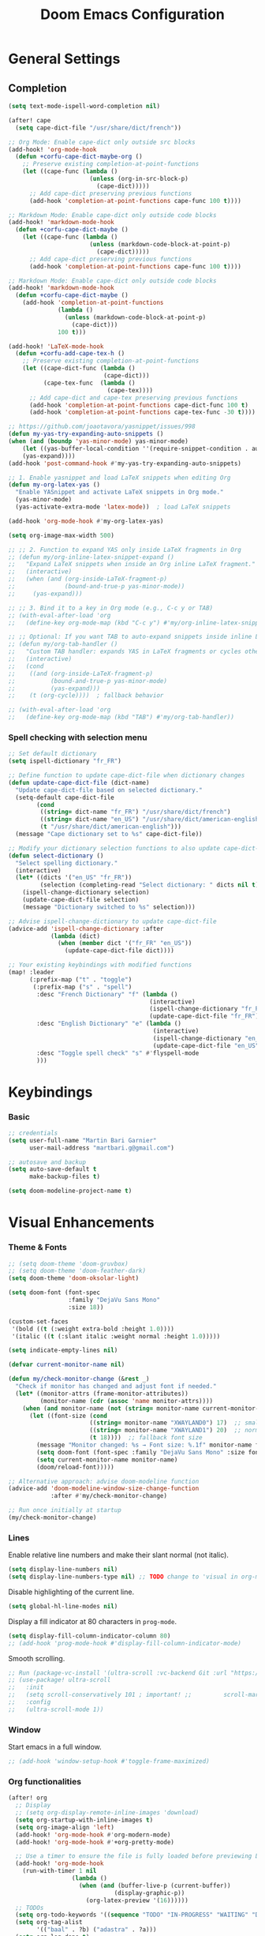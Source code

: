 #+TITLE: Doom Emacs Configuration
#+PROPERTY: header-args:emacs-lisp :tangle config.el

* General Settings

** Completion

#+begin_src emacs-lisp
(setq text-mode-ispell-word-completion nil)

(after! cape
  (setq cape-dict-file "/usr/share/dict/french"))

;; Org Mode: Enable cape-dict only outside src blocks
(add-hook! 'org-mode-hook
  (defun +corfu-cape-dict-maybe-org ()
    ;; Preserve existing completion-at-point-functions
    (let ((cape-func (lambda ()
                       (unless (org-in-src-block-p)
                         (cape-dict)))))
      ;; Add cape-dict preserving previous functions
      (add-hook 'completion-at-point-functions cape-func 100 t))))

;; Markdown Mode: Enable cape-dict only outside code blocks
(add-hook! 'markdown-mode-hook
  (defun +corfu-cape-dict-maybe ()
    (let ((cape-func (lambda ()
                       (unless (markdown-code-block-at-point-p)
                         (cape-dict)))))
      ;; Add cape-dict preserving previous functions
      (add-hook 'completion-at-point-functions cape-func 100 t))))

;; Markdown Mode: Enable cape-dict only outside code blocks
(add-hook! 'markdown-mode-hook
  (defun +corfu-cape-dict-maybe ()
    (add-hook 'completion-at-point-functions
              (lambda ()
                (unless (markdown-code-block-at-point-p)
                  (cape-dict)))
              100 t)))

(add-hook! 'LaTeX-mode-hook
  (defun +corfu-add-cape-tex-h ()
    ;; Preserve existing completion-at-point-functions
    (let ((cape-dict-func (lambda ()
                           (cape-dict)))
          (cape-tex-func  (lambda ()
                            (cape-tex))))
      ;; Add cape-dict and cape-tex preserving previous functions
      (add-hook 'completion-at-point-functions cape-dict-func 100 t)
      (add-hook 'completion-at-point-functions cape-tex-func -30 t))))

;; https://github.com/joaotavora/yasnippet/issues/998
(defun my-yas-try-expanding-auto-snippets ()
(when (and (boundp 'yas-minor-mode) yas-minor-mode)
    (let ((yas-buffer-local-condition ''(require-snippet-condition . auto)))
    (yas-expand))))
(add-hook 'post-command-hook #'my-yas-try-expanding-auto-snippets)

;; 1. Enable yasnippet and load LaTeX snippets when editing Org
(defun my-org-latex-yas ()
  "Enable YASnippet and activate LaTeX snippets in Org mode."
  (yas-minor-mode)
  (yas-activate-extra-mode 'latex-mode))  ; load LaTeX snippets

(add-hook 'org-mode-hook #'my-org-latex-yas)

(setq org-image-max-width 500)

;; ;; 2. Function to expand YAS only inside LaTeX fragments in Org
;; (defun my/org-inline-latex-snippet-expand ()
;;   "Expand LaTeX snippets when inside an Org inline LaTeX fragment."
;;   (interactive)
;;   (when (and (org-inside-LaTeX-fragment-p)
;;              (bound-and-true-p yas-minor-mode))
;;     (yas-expand)))

;; ;; 3. Bind it to a key in Org mode (e.g., C-c y or TAB)
;; (with-eval-after-load 'org
;;   (define-key org-mode-map (kbd "C-c y") #'my/org-inline-latex-snippet-expand))

;; ;; Optional: If you want TAB to auto-expand snippets inside inline LaTeX
;; (defun my/org-tab-handler ()
;;   "Custom TAB handler: expands YAS in LaTeX fragments or cycles otherwise."
;;   (interactive)
;;   (cond
;;    ((and (org-inside-LaTeX-fragment-p)
;;          (bound-and-true-p yas-minor-mode)
;;          (yas-expand)))
;;    (t (org-cycle))))  ; fallback behavior

;; (with-eval-after-load 'org
;;   (define-key org-mode-map (kbd "TAB") #'my/org-tab-handler))
#+end_src

*** Spell checking with selection menu

#+begin_src emacs-lisp
;; Set default dictionary
(setq ispell-dictionary "fr_FR")

;; Define function to update cape-dict-file when dictionary changes
(defun update-cape-dict-file (dict-name)
  "Update cape-dict-file based on selected dictionary."
  (setq-default cape-dict-file
        (cond
         ((string= dict-name "fr_FR") "/usr/share/dict/french")
         ((string= dict-name "en_US") "/usr/share/dict/american-english")
         (t "/usr/share/dict/american-english")))
  (message "Cape dictionary set to %s" cape-dict-file))

;; Modify your dictionary selection functions to also update cape-dict-file
(defun select-dictionary ()
  "Select spelling dictionary."
  (interactive)
  (let* ((dicts '("en_US" "fr_FR"))
         (selection (completing-read "Select dictionary: " dicts nil t)))
    (ispell-change-dictionary selection)
    (update-cape-dict-file selection)
    (message "Dictionary switched to %s" selection)))

;; Advise ispell-change-dictionary to update cape-dict-file
(advice-add 'ispell-change-dictionary :after
            (lambda (dict)
              (when (member dict '("fr_FR" "en_US"))
                (update-cape-dict-file dict))))

;; Your existing keybindings with modified functions
(map! :leader
      (:prefix-map ("t" . "toggle")
       (:prefix-map ("s" . "spell")
        :desc "French Dictionary" "f" (lambda ()
                                        (interactive)
                                        (ispell-change-dictionary "fr_FR")
                                        (update-cape-dict-file "fr_FR"))
        :desc "English Dictionary" "e" (lambda ()
                                         (interactive)
                                         (ispell-change-dictionary "en_US")
                                         (update-cape-dict-file "en_US"))
        :desc "Toggle spell check" "s" #'flyspell-mode
        )))
#+end_src

* Keybindings

*** Basic
#+begin_src emacs-lisp
;; credentials
(setq user-full-name "Martin Bari Garnier"
      user-mail-address "martbari.g@gmail.com")

;; autosave and backup
(setq auto-save-default t
      make-backup-files t)

(setq doom-modeline-project-name t)
#+end_src

* Visual Enhancements

*** Theme & Fonts
#+begin_src emacs-lisp
;; (setq doom-theme 'doom-gruvbox)
;; (setq doom-theme 'doom-feather-dark)
(setq doom-theme 'doom-oksolar-light)

(setq doom-font (font-spec
                 :family "DejaVu Sans Mono"
                 :size 18))

(custom-set-faces
 '(bold ((t (:weight extra-bold :height 1.0))))
 '(italic ((t (:slant italic :weight normal :height 1.0)))))

(setq indicate-empty-lines nil)
#+end_src

#+begin_src emacs-lisp
(defvar current-monitor-name nil)

(defun my/check-monitor-change (&rest _)
  "Check if monitor has changed and adjust font if needed."
  (let* ((monitor-attrs (frame-monitor-attributes))
         (monitor-name (cdr (assoc 'name monitor-attrs))))
    (when (and monitor-name (not (string= monitor-name current-monitor-name)))
      (let ((font-size (cond
                       ((string= monitor-name "XWAYLAND0") 17)  ;; smaller font
                       ((string= monitor-name "XWAYLAND1") 20)  ;; normal font
                       (t 18))))  ;; fallback font size
        (message "Monitor changed: %s → Font size: %.1f" monitor-name font-size)
        (setq doom-font (font-spec :family "DejaVu Sans Mono" :size font-size))
        (setq current-monitor-name monitor-name)
        (doom/reload-font)))))

;; Alternative approach: advise doom-modeline function
(advice-add 'doom-modeline-window-size-change-function
            :after #'my/check-monitor-change)

;; Run once initially at startup
(my/check-monitor-change)
#+end_src

*** Lines
Enable relative line numbers and make their slant normal (not italic).
#+begin_src emacs-lisp
(setq display-line-numbers nil)
(setq display-line-numbers-type nil) ;; TODO change to 'visual in org-mode
#+end_src

Disable highlighting of the current line.
#+begin_src emacs-lisp
(setq global-hl-line-modes nil)
#+end_src

Display a fill indicator at 80 characters in =prog-mode=.
#+begin_src emacs-lisp
(setq display-fill-column-indicator-column 80)
;; (add-hook 'prog-mode-hook #'display-fill-column-indicator-mode)
#+end_src

Smooth scrolling.
#+begin_src emacs-lisp
;; Run (package-vc-install '(ultra-scroll :vc-backend Git :url "https://github.com/jdtsmith/ultra-scroll")) in scratch buffer.
;; (use-package! ultra-scroll
;;   :init
;;   (setq scroll-conservatively 101 ; important! ;;         scroll-margin 0)
;;   :config
;;   (ultra-scroll-mode 1))
#+end_src

*** Window

Start emacs in a full window.
#+begin_src emacs-lisp
;; (add-hook 'window-setup-hook #'toggle-frame-maximized)
#+end_src

*** Org functionalities

#+begin_src emacs-lisp
(after! org
  ;; Display
  ;; (setq org-display-remote-inline-images 'download)
  (setq org-startup-with-inline-images t)
  (setq org-image-align 'left)
  (add-hook! 'org-mode-hook #'org-modern-mode)
  (add-hook! 'org-mode-hook #'+org-pretty-mode)

  ;; Use a timer to ensure the file is fully loaded before previewing LaTeX
  (add-hook! 'org-mode-hook
    (run-with-timer 1 nil
                  (lambda ()
                    (when (and (buffer-live-p (current-buffer))
                              (display-graphic-p))
                      (org-latex-preview '(16))))))
  ;; TODOs
  (setq org-todo-keywords '((sequence "TODO" "IN-PROGRESS" "WAITING" "DONE")))
  (setq org-tag-alist
        '(("baal" . ?b) ("adastra" . ?a)))
  (setq org-log-done t)
  (setq-default org-display-custom-times t)
  (setq org-time-stamp-formats '("<%Y-%m-%d %a %H:%M>" . "<%Y-%m-%d %a %H:%M>"))
  (use-package! org-pandoc-import)


  ;; Folding persistence via savefold.el
  (setq org-startup-folded 'showeverything) ; default fold behavior

  (setq savefold-backends '(org))
  (setq savefold-directory (locate-user-emacs-file "savefold"))
  (savefold-mode 1)

  ;; Attach
  (setq org-attach-id-dir "~/org/.attach")
  (require 'org-download)
)
(use-package! org-transclusion
              :after org
              :init
              (map!
               :map global-map "<f12>" #'org-transclusion-add
               :leader
               :prefix "n"
               :desc "Org Transclusion Mode" "t" #'org-transclusion-mode))

(defun my/org-copy-heading-link ()
  "Copy file: link to current Org heading using heading name, not ID."
  (interactive)
  (let ((link (format "[[file:%s::*%s]]"
                      (buffer-file-name)
                      (org-get-heading t t t t))))
    (kill-new link)
    (message "Copied: %s" link)))

(defun my/org-copy-link-at-point ()
  "Copy the link at point"
  (interactive)
  (let ((link (replace-regexp-in-string "^[^:]+:" "" (org--link-at-point))))
    (kill-new link)
    (message "Copied: %s" link)))

;; (use-package! org-download
;;   :after org
;;   :defer nil
;;   :config

;; (setq org-download-screenshot-method "flameshot gui --raw > %s")

;; (defun my/org-download-clipboard-with-name ()
;;   "Prompt for a filename and save the clipboard image as <buffername>_<name>.png."
;;   (interactive)
;;   ;; (setq org-download-timestamp "")
;;   (let* ((buffer-name-base (file-name-base (or (buffer-file-name) (buffer-name))))
;;          (name (read-string "Image name (without extension): "))
;;          (filename (format "%s_%s.png" buffer-name-base name)))
;;     (org-download-clipboard filename)
;;     (message "Saved image as: %s" filename)))

;; (defun my/org-download-screenshot ()
;;   "Prompt for a filename and save the clipboard image as <buffername>_<name>.png."
;;   (interactive)
;;   ;; (setq org-download-timestamp "")
;;   (let* ((buffer-name-base (file-name-base (or (buffer-file-name) (buffer-name))))
;;          (name (read-string "Image name (without extension): "))
;;          (filename (format "%s_%s.png" buffer-name-base name)))
;;     (org-download-screenshot filename)
;;     (message "Saved image as: %s" filename))))
(after! org-download
  ;; Fix the underscore prefix issue
  (setq org-download-timestamp "%Y%m%d-%H%M%S")
  (setq org-download-screenshot-method "flameshot gui --raw > %s")
  ;; (setq org-download-timestamp "")

  ;; Add a custom function to prompt for a filename
  (defun my/org-download-screenshot ()
    "Take a screenshot and prompt for a custom filename."
    (interactive)
    (let* ((custom-name (read-string "Screenshot name: ")))
      (setq org-download-screenshot-file
            (concat (temporary-file-directory) "_" custom-name ".png"))
      (org-download-screenshot)))

  (defun my/org-download-clipboard ()
    "Download image from clipboard and prompt for a custom filename."
    (interactive)
    (let* ((custom-name (read-string "Image name: "))
           (temp-file (make-temp-file nil))
           (custom-fname (concat temporary-file-directory custom-name ".png"))
           (org-download-screenshot-file custom-fname)
           )
      ;; Temporarily use the custom name as timestamp
      (setq org-download-timestamp "")
      ;; Call clipboard function
      (call-interactively 'org-download-clipboard)
      ;; Restore original timestamp
      (setq org-download-timestamp "%Y%m%d_%H%M%S")
      )))
#+end_src

*** Editing

#+begin_src emacs-lisp
(define-key evil-insert-state-map (kbd "C-q") 'backward-delete-char)
#+end_src

*** Vterm

#+begin_src emacs-lisp
(after! vterm
  (set-popup-rule! "*doom:vterm-popup-vertical:*" :size 0.25 :vslot -4 :select t :quit nil :ttl 0 :side 'right)
  (setq vterm-shell "/usr/bin/zsh")

  (define-key vterm-mode-map (kbd "M-h") 'windmove-left)
  (define-key vterm-mode-map (kbd "M-j") 'windmove-down)
  (define-key vterm-mode-map (kbd "M-k") 'windmove-up)
  (define-key vterm-mode-map (kbd "M-l") 'windmove-right)
  )

;; Create vertical toggle command
(defun +vterm/toggle-vertical (arg)
  "Toggles a terminal popup window at project root.

If prefix ARG is non-nil, recreate vterm buffer in the current project's root.

Returns the vterm buffer."
  (interactive "P")
  (+vterm--configure-project-root-and-display
   arg
   (lambda ()
     (let ((buffer-name
            (format "*doom:vterm-popup-vertical:%s*"
                    (if (bound-and-true-p persp-mode)
                        (safe-persp-name (get-current-persp))
                      "main")))
           confirm-kill-processes
           current-prefix-arg)
       (when arg
         (let ((buffer (get-buffer buffer-name))
               (window (get-buffer-window buffer-name)))
           (when (buffer-live-p buffer)
             (kill-buffer buffer))
           (when (window-live-p window)
             (delete-window window))))
       (if-let* ((win (get-buffer-window buffer-name)))
           (delete-window win)
         (let ((buffer (or (cl-loop for buf in (doom-buffers-in-mode 'vterm-mode)
                                    if (equal (buffer-local-value '+vterm--id buf)
                                              buffer-name)
                                    return buf)
                           (get-buffer-create buffer-name))))
           (with-current-buffer buffer
             (setq-local +vterm--id buffer-name)
             (unless (eq major-mode 'vterm-mode)
               (vterm-mode)))
           (pop-to-buffer buffer)))
       (get-buffer buffer-name)))))

(map! :leader
      (:prefix-map ("o" . "open")
       (:prefix-map ("t" . "terminal")
        :desc "Toggle vterm horizontally" "h" #'+vterm/toggle
        :desc "Toggle vterm vertically" "v" #'+vterm/toggle-vertical)))

(defun vterm-dired-other-window ()
  "Open dired in the current working directory of vterm in another window."
  (interactive)
  (when (derived-mode-p 'vterm-mode)
    (let* ((proc (get-buffer-process (current-buffer)))
           (pid (and proc (process-id proc)))
           (cwd (and pid
                     (file-symlink-p (format "/proc/%d/cwd" pid)))))
      (dired-other-window (or cwd default-directory)))))

(map! :leader
      (:prefix-map ("d" . "dired")
        :desc "Dired vterm-cwd in new win" "v" #'vterm-dired-other-window))
#+end_src

*** Latex 

#+begin_src emacs-lisp
(after! latex
  (setq +latex-viewers '(pdf-tools))
  (setq TeX-view-program-selection '((output-pdf "PDF Tools")))
  (setq TeX-view-program-list
        '(("PDF Tools" TeX-pdf-tools-sync-view)))
  ;; Correct way to set LaTeXmk as default in Doom Emacs
  (setq-hook! LaTeX-mode TeX-command-default "LaTeXMK"))

(after! cdlatex
  (setq cdlatex-math-modify-prefix ?²)
  ;; First, remove the old keybinding
  (define-key cdlatex-mode-map "'" nil)
  ;; Then, bind the new one manually
  (define-key cdlatex-mode-map (string cdlatex-math-modify-prefix) #'cdlatex-math-modify))

;; (defun my/update-prefix-key (map old-key new-key command)
;;   "In MAP, unbind OLD-KEY and bind NEW-KEY to COMMAND."
;;   (when (boundp map)
;;     (let ((map (symbol-value map)))
;;       (when map
;;         (define-key map (kbd old-key) nil)
;;         (define-key map (kbd new-key) command)))))

;; (after! cdlatex
;;   (setq cdlatex-math-modify-prefix ?/)
;;   (my/update-prefix-key 'cdlatex-mode-map "'" "/" #'cdlatex-math-modify))

; use cdlatex completion instead of yasnippet
;; (map! :map cdlatex-mode-map
;;       :i "TAB" #'cdlatex-tab)

;; (map! :after latex
;;       :map cdlatex-mode-map
;;       :localleader
;;       :desc "Insert math symbol"
;;       "i" #'cdlatex-math-symbol
;;       :desc "Begin environment"
;;       "e" #'cdlatex-environment)
#+end_src

#+RESULTS:

*** Zoom

#+begin_src emacs-lisp
(defvar-local toggle-maximize--saved-config nil
  "Holds the window configuration before maximizing.")

(defun toggle-maximize-window ()
  "Toggle maximization of the current window."
  (interactive)
  (if toggle-maximize--saved-config
      (progn
        (set-window-configuration toggle-maximize--saved-config)
        (setq toggle-maximize--saved-config nil)
        (message "Window layout restored"))
    (setq toggle-maximize--saved-config (current-window-configuration))
    (delete-other-windows)
    (message "Window maximized")))

(defun toggle-maximize--reset-on-change (&rest _)
  "Reset toggle state if the window layout changes outside the toggle function."
  (when toggle-maximize--saved-config
    (setq toggle-maximize--saved-config nil)))

(advice-add 'split-window :after #'toggle-maximize--reset-on-change)
(advice-add 'delete-window :after #'toggle-maximize--reset-on-change)
(advice-add 'other-window :after #'toggle-maximize--reset-on-change)

(map! :leader
        "z" #'toggle-maximize-window)
#+end_src

*** Layouts

#+begin_src emacs-lisp
(defvar window-layout-stack '()
  "A stack of saved window configurations with user-defined names.")

(defvar max-window-layouts 10
  "The maximum number of window layouts to store in the stack.")

(defun save-window-layout ()
  "Save the current window configuration to the layout stack with a user-defined name."
  (interactive)
  (let ((name (read-string "Enter layout name: ")))  ; Prompt for a name
    (if (>= (length window-layout-stack) max-window-layouts)
        (setq window-layout-stack (butlast window-layout-stack 1)))  ; Remove oldest if over limit
    (push (cons name (current-window-configuration)) window-layout-stack)
    (message "Window layout saved: %s" name)))

(defun restore-window-layout ()
  "Choose and restore a saved window configuration from the stack."
  (interactive)
  (if window-layout-stack
      (let* ((choices (mapcar #'car window-layout-stack))
             (selected (completing-read "Restore layout: " choices nil t)))
        (when selected
          (let ((config (cdr (assoc selected window-layout-stack))))
            (when config
              (set-window-configuration config)
              (message "Restored layout: %s" selected)))))
    (message "No saved layouts.")))

(map! :leader
      (:prefix-map ("l" . "layout")
        "s" #'save-window-layout
        "r" #'restore-window-layout))
#+end_src

*** Conversion markdown to org

#+begin_src emacs-lisp
(defun my/org-pandoc-import-multiple (files)
  "Convert multiple FILES (Markdown) to Org using `org-pandoc-import-to-org`."
  (interactive
   (list (file-expand-wildcards (read-file-name "Glob pattern (e.g., *.md): " nil "*.md" t))))
  (dolist (file files)
    (message "Converting %s..." file)
    (org-pandoc-import-to-org nil file)))

(defun my/org-pandoc-import-md-recursive ()
  "Convert all Markdown files in current directory and subdirectories to Org format."
  (interactive)
  (let ((files (directory-files-recursively default-directory "\\.md$")))
    (dolist (file files)
      (message "Converting %s..." file)
      (org-pandoc-import-to-org nil file))))

(defun my/org-roam-convert-existing-notes ()
  "Convert all .org files under `org-roam-directory` into Org-roam nodes."
  (interactive)
  (require 'org-id)
  ;; (dolist (file (directory-files-recursively org-roam-directory "\\.org$"))
  (dolist (file (directory-files-recursively default-directory "\\.org$"))
    (with-current-buffer (find-file-noselect file)
      (goto-char (point-min))
      ;; Add title if missing
      (unless (re-search-forward "^\:ID\:" nil t)
        (goto-char (point-min))
        (org-id-get-create))
      (goto-char (point-min))
      (unless (re-search-forward "^#\\+title: " nil t)
        (re-search-forward "^:PROPERTIES:\n\\(?:.*\n\\)*?:END:" nil t)
        (forward-line 1)
        (insert (format "#+title: %s\n\n" (file-name-base file))))
      ;; Add ID if missing
      (save-buffer)
      (kill-buffer))))
#+end_src

*** Window management

#+begin_src emacs-lisp
(defun toggle-window-split ()
  "Toggle between horizontal and vertical split with two windows."
  (interactive)
  (if (= (count-windows) 2)
      (let* ((this-win-buffer (window-buffer))
             (next-win-buffer (window-buffer (next-window)))
             (this-win-edges (window-edges (selected-window)))
             (next-win-edges (window-edges (next-window)))
             (this-win-2nd (not (and (<= (car this-win-edges)
                                         (car next-win-edges))
                                     (<= (cadr this-win-edges)
                                         (cadr next-win-edges)))))
             (splitter
              (if (= (car this-win-edges)
                     (car (window-edges (next-window))))
                  'split-window-horizontally
                'split-window-vertically)))
        (delete-other-windows)
        (let ((first-win (selected-window)))
          (funcall splitter)
          (if this-win-2nd (other-window 1))
          (set-window-buffer (selected-window) this-win-buffer)
          (set-window-buffer (next-window) next-win-buffer)
          (select-window first-win)
          (if this-win-2nd (other-window 1))))))

;; Bind the function to a key
(map! :leader
      (:prefix-map ("l" . "layout")
        :desc "Toggle window split" "t" #'toggle-window-split))
#+end_src

*** LLM

#+begin_src emacs-lisp
(use-package! gptel
  :config
  ;; Use authinfo (nil falls back to auth-source)
  ;; (setq! gptel-api-key nil)

  ;; Register OpenAI backend
  (gptel-make-openai "OpenAI"
    :host "api.openai.com"
    :endpoint "/v1/chat/completions"
    :models '("gpt-4" "gpt-3.5-turbo")
    :key #'gptel-api-key-from-auth-source)

  ;; Register Mistral backend
  (gptel-make-openai "Mistral"
    :host "api.mistral.ai"
    :endpoint "/v1/chat/completions"
    :models '("mistral-small" "mistral-medium")
    :key #'gptel-api-key-from-auth-source)

  ;; Groq offers an OpenAI compatible API
    (gptel-make-openai "Groq"               ;Any name you want
    :host "api.groq.com"
    :endpoint "/openai/v1/chat/completions"
    :stream nil
    :key #'gptel-api-key-from-auth-source
    :models '(llama-3.1-70b-versatile
                llama-3.1-8b-instant
                llama3-70b-8192
                llama3-8b-8192
                mixtral-8x7b-32768
                gemma-7b-it))

   ;; OpenRouter offers an OpenAI compatible API
  (gptel-make-openai "OpenRouter"               ;Any name you want
  :host "openrouter.ai"
  :endpoint "/api/v1/chat/completions"
  :stream t
  :key #'gptel-api-key-from-auth-source
  :models '(deepseek/deepseek-r1:free
            deepseek/deepseek-chat-v3-0324:free
            google/gemini-2.5-pro-exp-03-25:free
            google/gemma-3-27b-it:free))

  ;; Default model + backend
  (setq! gptel-backend (gptel-get-backend "OpenRouter"))
  (setq! gptel-model 'deepseek/deepseek-chat-v3-0324:free))

(after! gptel
  ;; Add a new directive called ‘my-prompt’
  (setf (alist-get 'md-expert gptel-directives)
        "Act as an expert in molecular dynamics simulations. You have deep knowledge of theory, workflows, force fields, and major software.
Answer my questions with technical accuracy and clarity. Focus on concepts, practical advice, and common pitfalls. Keep explanations concise but complete.")
  (setf (alist-get 'LaTeX-assistant gptel-directives)
        "Act as an expert in LaTeX document writing and formatting. You know best practices for structure, typography, equations, figures, tables, and citations. Be decisive about when to use built-in solutions vs. recommended packages, and suggest packages when appropriate. Answer clearly with clean LaTeX code. Keep responses concise, practical, and focused on document quality."))
#+end_src
*** Bibliography

#+begin_src emacs-lisp
(setq org-cite-csl-styles-dir "/mnt/c/Users/martb/Documents/zotero-system/styles")
(setq! bibtex-completion-bibliography '("~/zotero-lib/referenciator.bib"))
(setq citar-bibliography '("~/zotero-lib/referenciator.bib"))
(setq! bibtex-completion-library-path '("~/zotero-lib/referenciator.bib"))
(setq! citar-library-paths '("~/zotero-lib/"))
;; (setq! citar-file-parser-functions '("/mnt/c/Users/martb/Documents/zotero-lib/"))
#+end_src
*** Python
#+begin_src emacs-lisp
(setq-hook! 'python-mode-hook +format-with '(isort black))
   ;; (setq-hook! 'python-mode-hook +format-with 'black)
#+end_src
*** Projects
#+begin_src emacs-lisp
(map! :leader
      (:prefix ("p" . "project.el") ; Use a different prefix like "P" instead of "p"
       :desc "Find file in project"           "f" #'project-find-file
       :desc "Find external file"             "F" #'project-or-external-find-file
       :desc "Switch to project buffer"       "b" #'project-switch-to-buffer
       :desc "Run shell in project"           "s" #'project-shell
       :desc "Find directory in project"      "d" #'project-find-dir
       :desc "Open project dired"             "D" #'project-dired
       :desc "Open project vc-dir"            "v" #'project-vc-dir
       :desc "Compile project"                "c" #'project-compile
       :desc "Run eshell in project"          "e" #'project-eshell
       :desc "Kill project buffers"           "k" #'project-kill-buffers
       :desc "Switch project"                 "p" #'project-switch-project
       :desc "Find regexp in project"         "g" #'project-find-regexp
       :desc "Find external regexp"           "G" #'project-or-external-find-regexp
       :desc "Replace regexp in project"      "r" #'project-query-replace-regexp
       :desc "Run command in project"         "x" #'project-execute-extended-command
       :desc "Run any project command"        "o" #'project-any-command
       :desc "List project buffers"           "l" #'project-list-buffers
       :desc "Save project buffers"           "S" #'project-save-some-buffers
       :desc "Run shell command in project"   "!" #'project-shell-command
       :desc "Async shell command in project" "&" #'project-async-shell-command))
#+end_src

** Jupyter Notebooks

#+begin_src emacs-lisp
(defun my/vscode-open-path-at-point ()
  "Open the file at point with VS Code."
  (interactive)
  (let ((path (thing-at-point 'filename t)))
    (if (and path (file-exists-p path))
        (start-process "vscode" nil "code" (expand-file-name path))
      (message "No valid file path at point."))))

(map! :leader
      :prefix "o"
      :desc "Open file at point in VS Code"
      "v" #'my/vscode-open-path-at-point)
#+end_src

* Language

** Translation
#+begin_src emacs-lisp
(use-package! go-translate
  :init
  :config
    (setq gt-preset-translators
        `((en-fr . ,(gt-translator
                    :taker (gt-taker :langs '(en fr) :text 'word)
                    :engines (list (gt-bing-engine :if 'no-word) (gt-google-engine :if 'word))
                    ;; :engines (list (gt-bing-engine))
                    :render (list (gt-insert-render :type 'replace :if 'no-word) (gt-buffer-render))))
            (fr-en . ,(gt-translator
                    :taker (gt-taker :langs '(fr en) :text 'word)
                    :engines (list (gt-bing-engine :if 'no-word) (gt-google-engine :if 'word))
                    ;; :engines (list (gt-bing-engine))
                    :render (list (gt-insert-render :type 'replace :if 'no-word) (gt-buffer-render)))))))

(map! :leader
    (:prefix ("t t" . "translate")
    :desc "Translate" "t" #'gt-do-translate
    :desc "Switch translator" "s" #'gt-switch-translator))

;; Ceci est un test
;; This is a test
#+end_src

** Grammar

#+begin_src emacs-lisp
(setq langtool-language-tool-jar "~/LanguageTool-6.6/languagetool-commandline.jar")
(require 'langtool)
#+end_src

* Default-Apps

#+begin_src emacs-lisp
(defun my/xdg-open-path-at-point ()
  "Open the file at point with xdg-open."
  (interactive)
  (let ((path (thing-at-point 'filename t)))
    (if (and path (file-exists-p path))
        (start-process "open" nil "xdg-open" (expand-file-name path))
      (message "No valid file path at point."))))

(map! :leader
      :prefix "o"
      :desc "Open file at point with default app"
      "x" #'my/xdg-open-path-at-point)

(defun copy-image-to-system-clipboard (&optional force-prompt)
  "Copy an image to the clipboard as image/png.
- On Linux: uses `xclip`.
- On WSL2 or Windows: uses `powershell.exe` to call .NET Clipboard APIs.
If FORCE-PROMPT is non-nil, always prompt for image file."
  (interactive "P")
  (let* ((image (get-text-property (point) 'display))
         (file
          (cond
           ;; Inline image at point (check for both :file and :data)
           ((and (not force-prompt) (eq (car-safe image) 'image))
            (let ((image-data (plist-get (cdr image) ':data))
                  (image-file (plist-get (cdr image) ':file)))
              (cond
               ;; Handle inline image data
               (image-data
                (cons 'data image-data))
               ;; Handle image file
               (image-file
                image-file)
               (t nil))))
           ;; Check if point is on a link to an image file
           ((and (not force-prompt)
                 (org-element-type-p (org-element-context) 'link))
            (let ((link-path (org-element-property :path (org-element-context)))
                  (attach-dir (org-attach-dir)))
              (when (and link-path attach-dir)
                (let ((full-path (expand-file-name link-path attach-dir)))
                  (when (and (file-exists-p full-path)
                            (image-type-from-file-name full-path))
                    full-path)))))
           ;; Prompted file from org-attach
           (t
            (let* ((attach-dir (or (org-attach-dir) (user-error "No attachment directory")))
                   (selection (completing-read "Select image: " (org-attach-file-list attach-dir) nil t)))
              (expand-file-name selection attach-dir)))))
         (truename (and (stringp file) (file-truename file))))

    ;; Handle inline image data case
    (when (and (consp file) (eq (car file) 'data))
      (cond
       ;; WSL2 or Windows - need to save data to temp file first
       ((or (eq system-type 'windows-nt)
            (and (eq system-type 'gnu/linux)
                 (string-match "Microsoft" (shell-command-to-string "uname -r"))))
        (let ((temp-file (make-temp-file "emacs-image-" nil ".png")))
          (with-temp-buffer
            (insert (cdr file))
            (write-region (point-min) (point-max) temp-file))
          (let ((win-path
                 (replace-regexp-in-string
                  "/" "\\\\"
                  (replace-regexp-in-string "^/mnt/\\([a-z]\\)/"
                                            (lambda (m) (concat (upcase (match-string 1 m)) ":\\\\"))
                                            (file-truename temp-file) t t))))
            (start-process "powershell-copy-image" nil "powershell.exe" "-Command"
                           (concat "[System.Reflection.Assembly]::LoadWithPartialName('System.Drawing') | Out-Null; "
                                   "[System.Reflection.Assembly]::LoadWithPartialName('System.Windows.Forms') | Out-Null; "
                                   "[System.Windows.Forms.Clipboard]::SetImage([System.Drawing.Image]::FromFile('"
                                   win-path "'))"))
            (message "Copied inline image data to Windows clipboard"))))
       ;; Linux (X11) - can pipe data directly
       ((executable-find "xclip")
        (with-temp-buffer
          (insert (cdr file))
          (call-shell-region
           (point-min) (point-max)
           "xclip -i -selection clipboard -t image/png"))
        (message "Copied inline image data to X11 clipboard"))
       (t
        (user-error "No supported clipboard mechanism found on this platform")))
      (return))

    ;; Handle file-based images
    (unless (and truename (file-exists-p truename))
      (user-error "Image file not found: %s" (or truename file)))

    (cond
     ;; WSL2 or Windows
     ((or (eq system-type 'windows-nt)
          (and (eq system-type 'gnu/linux)
               (string-match "Microsoft" (shell-command-to-string "uname -r"))))
      (let ((win-path
             ;; Convert /mnt/c/... to C:\\... for PowerShell
             (replace-regexp-in-string
              "/" "\\\\"
              (replace-regexp-in-string "^/mnt/\\([a-z]\\)/"
                                        (lambda (m) (concat (upcase (match-string 1 m)) ":\\\\")) truename t t))))
        (start-process "powershell-copy-image" nil "powershell.exe" "-Command"
                       (concat "[System.Reflection.Assembly]::LoadWithPartialName('System.Drawing') | Out-Null; "
                               "[System.Reflection.Assembly]::LoadWithPartialName('System.Windows.Forms') | Out-Null; "
                               "[System.Windows.Forms.Clipboard]::SetImage([System.Drawing.Image]::FromFile('"
                               win-path "'))"))
        (message "Copied image to Windows clipboard: %s" win-path)))
     ;; Linux (X11)
     ((executable-find "xclip")
      (start-process "xclip-proc" nil "xclip"
                     "-i" "-selection" "clipboard" "-t" "image/png" "-quiet" truename)
      (message "Copied image to X11 clipboard: %s" truename))
     (t
      (user-error "No supported clipboard mechanism found on this platform")))))
#+end_src
